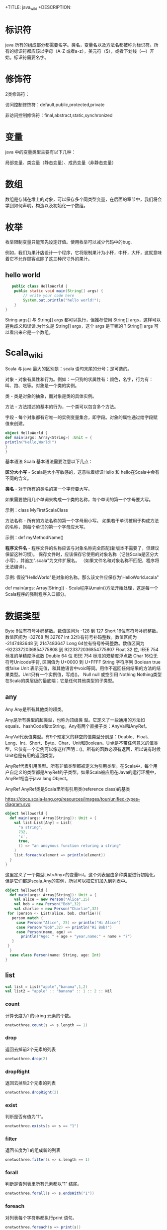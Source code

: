 # -*- org-confirm-babel-evaluate: nil; -*-
#+PROPERTY: header-args :eval never-export
+TITLE: java_wiki
+DESCRIPTION:
#+KEYWORDS:
#+STARTUP:  content

* 标识符
java 所有的组成部分都需要名字。类名，变量名以及方法名都被称为标识符。所有的标识符都应该以字母（A-Z 或者a-z），美元符（$），或者下划线（—）开始。标识符需要名字。

* 修饰符

2类修饰符：

访问控制修饰符：default,public,protected,private

非访问控制修饰符：final,abstract,static,synchronized

* 变量
java 中的变量类型主要有以下几种：

局部变量、类变量（静态变量）、成员变量（非静态变量）

* 数组

数组是存储在堆上的对象，可以保存多个同类型变量，在后面的章节中，我们将会学到如何声明，构造以及初始化一个数组。

* 枚举

枚举限制变量只能预先设定好值。使用枚举可以减少代码中的bug.

例如，我们为果汁店设计一个程序，它将限制果汁为小杯，中杯，大杯，这就意味着它不允许顾客点除了这三种尺寸外的果汁。










** hello world

   #+begin_src java
   public class HelloWorld {
    public static void main(String[] args) {
        // write your code here
        System.out.println("hello world!");
    }
}
   #+end_src
String args[] 与 String[] args 都可以执行，但推荐使用 String[] args，这样可以避免歧义和误读.为什么是 String[] args，这个 args 是干嘛的？String[] args 可以看出来它是一个数组。

* Scala_wiki
Scala 与 java 最大的区别是：scala 语句末尾的分号；是可选的。

对象 - 对象有属性和行为。例如：一只狗的状属性有：颜色，名字，行为有：叫、跑、吃等。对象是一个类的实例。

类 - 类是对象的抽象，而对象是类的具体实例。

方法 - 方法描述的基本的行为，一个类可以包含多个方法。

字段 - 每个对象都有它唯一的实例变量集合，即字段。对象的属性通过给字段赋值来创建。

#+begin_src scala
object HelloWorld {
def main(args: Array<String>) :Unit = {
println("Hello,World!")
}
}
#+end_src

基本语法
Scala 基本语法需要注意以下几点：

*区分大小写* -  Scala是大小写敏感的，这意味着标识Hello 和 hello在Scala中会有不同的含义。

*类名* - 对于所有的类名的第一个字母要大写。

如果需要使用几个单词来构成一个类的名称，每个单词的第一个字母要大写。

示例：class MyFirstScalaClass

方法名称 - 所有的方法名称的第一个字母用小写。
如果若干单词被用于构成方法的名称，则每个单词的第一个字母应大写。

示例：def myMethodName()

*程序文件名* - 程序文件的名称应该与对象名称完全匹配(新版本不需要了，但建议保留这种习惯)。
保存文件时，应该保存它使用的对象名称（记住Scala是区分大小写），并追加".scala"为文件扩展名。 （如果文件名和对象名称不匹配，程序将无法编译）。

示例: 假设"HelloWorld"是对象的名称。那么该文件应保存为'HelloWorld.scala"

def main(args: Array[String]) - Scala程序从main()方法开始处理，这是每一个Scala程序的强制程序入口部分。

* 数据类型

Byte	8位有符号补码整数。数值区间为 -128 到 127
Short	16位有符号补码整数。数值区间为 -32768 到 32767
Int	32位有符号补码整数。数值区间为 -2147483648 到 2147483647
Long	64位有符号补码整数。数值区间为 -9223372036854775808 到 9223372036854775807
Float	32 位, IEEE 754 标准的单精度浮点数
Double	64 位 IEEE 754 标准的双精度浮点数
Char	16位无符号Unicode字符, 区间值为 U+0000 到 U+FFFF
String	字符序列
Boolean	true或false
Unit	表示无值，和其他语言中void等同。用作不返回任何结果的方法的结果类型。Unit只有一个实例值，写成()。
Null	null 或空引用
Nothing	Nothing类型在Scala的类层级的最底端；它是任何其他类型的子类型。

** any
Any	Any是所有其他类的超类。

Any是所有类型的超类型，也称为顶级类 型。它定义了一些通用的方法如equals、hashCode和toString。Any有两个直接子类：AnyVal和AnyRef。

AnyVal代表值类型。有9个预定义的非空的值类型分别是：Double、Float、Long、Int、Short、Byte、Char、Unit和Boolean。Unit是不带任何意义的值类型，它仅有一个实例可以像这样声明：()。所有的函数必须有返回，所以说有时候Unit也是有用的返回类型。

AnyRef代表引用类型。所有非值类型都被定义为引用类型。在Scala中，每个用户自定义的类型都是AnyRef的子类型。如果Scala被应用在Java的运行环境中，AnyRef相当于java.lang.Object。

AnyRef	AnyRef类是Scala里所有引用类(reference class)的基类

https://docs.scala-lang.org/resources/images/tour/unified-types-diagram.svg

#+begin_src scala
object helloworld {
  def main(args: Array[String]): Unit = {
    val list:List[Any] = List(
      "a string",
      732,
      'c',
      true,
      () => "an anoymous function returing a string"
    )
    list.foreach(element => println(element))
  }
}
#+end_src

这里定义了一个类型List<Any>的变量list。这个列表里由多种类型进行初始化，但是它们都是scala.Any的实例，所以可以把它们加入到列表中。

#+begin_src scala
object helloworld {
  def main(args: Array[String]): Unit = {
    val alice = new Person("Alice",25)
    val bob = new Person("Bob",32)
    val charlie = new Person("Charlie",32)
 for (person <- List(alice, bob, charlie)){
   person match {
     case Person("Alice", 25) => println("Hi Alice")
     case Person("Bob",32) => println("Hi Bob!")
     case Person(name, age) =>
       println("Age: " + age + "year,name:" + name + "?")
   }
 }
  }
  case class Person(name: String, age: Int)
}
#+end_src


** list
#+begin_src scala
val list = List("apple","banana",1,2)
val list2 = "apple" :: "banana" :: 1 :: 2 :: Nil
#+end_src

*** count
计算长度为1 的string 元素的个数。

#+begin_src scala
onetwothree.count(s => s.length == 1)
#+end_src

*** drop
返回去掉前2个元素的列表
#+begin_src scala
onetwothree.drop(2)
#+end_src

*** dropRight
返回去掉后2个元素的列表
#+begin_src scala
onetwothree.dropRight(2)
#+end_src

*** exist
判断是否有值为“1”。
#+begin_src scala
onetwothree.exists(s => s == "1")
#+end_src

*** filter
返回长度为1 的组成新的列表
#+begin_src scala
onetwothree.filter(s => s.length == 1)
#+end_src

*** forall
判断是否列表里所有元素都以“1” 结尾。
#+begin_src scala
onetwothree.forall(s => s.endsWith("1"))
#+end_src

*** foreach
对列表每个字符串都执行print 语句。
#+begin_src scala
onetwothree.foreach(s => print(s))
#+end_src

*** head
返回列表第一个元素
#+begin_src scala
onetwothree.head
#+end_src

*** init
返回列表除最后一个元素外的其他元素列表
#+begin_src scala
onetwothree.init
#+end_src

*** isEmpty
判断列表是否为空
#+begin_src scala
onetwothree.isEmpty
#+end_src

*** last
返回列表列表最后一个元素
#+begin_src scala
onetwothree.last
#+end_src

*** length
返回列表的元素数量
#+begin_src scala
onetwothree.length
#+end_src

*** map
每个string 元素都加一个“y”

#+begin_src scala
onetwothree.map(s=>s+"y")
#+end_src

*** mkString
列表元素组成的字符串。
#+begin_src scala
onetwothree.mkString(", ")
#+end_src

*** toString
其他数据格式转变成 string.

#+begin_src scala
def getSquareString(input: Double): String = {
  val square = input * input
  square.toString
}
println(getSquareString(2.5)) // 6.25
#+end_src

*** remove

#+begin_src scala

#+end_src

*** reverse

#+begin_src scala
onetwothree.reverse
#+end_src

*** sort

*** tail
返回列表中除第一个元素之外的列表。

#+begin_src scala
onetwothree.tail
#+end_src

** tuple

#+begin_src scala
val pair = (99, "asd")
pair._1
pair._2

var jetset = Set("boe", "add")
jetset += "lear"

#+end_src

*** contains

#+begin_src scala
var jetset = Set("boe", "add")
jetset += "lear"
jetset.contains("add")
#+end_src

和python 类似，set 也是不可更改的对象，如果需要更改，那么需要加入引用

#+begin_src scala
import scala.collection.mutable.Set
val movieSet = Set("Hitch","Poltergeist")
movieSet += "Shrek"
#+end_src

** 代码块
blocks

Scala可以通过将表达式用{ }括起来，从而组合表达式。我们称其为代码块。注意，代码块中 最后一个表达式的结果 才是整个块的结果：

#+begin_src scala
println({
  val x = 1 + 1
  x + 1
}) // 3
#+end_src

* val,var
使用var 可以重新定义保存变量，而val 不可以。
scala 可以自动根据变量的值来自动推断变量的类型。

* lazy
惰性赋值。这样做的好处就是节约内存。

#+begin_src scala
lazy val/var 变量名 = 表达式
#+end_src

* match
match 对应 Java 里的 switch，但是写在选择器表达式之后。即： 选择器 match {备选项}。
match 表达式通过以代码编写的先后次序尝试每个模式来完成计算，只要发现有一个匹配的case，剩下的case不会继续匹配。

#+begin_src scala
object helloworld {
  def main(args: Array[String]): Unit = {
   println(matchTest(3))
  }
  def matchTest(x: Int):String = x match {
    case 1 => "one"
    case 2 => "two"
    case _ => "many"
  }
}
#+end_src

* 转义符

转义字符	Unicode	描述
\b	\u0008	退格(BS) ，将当前位置移到前一列
\t	\u0009	水平制表(HT) （跳到下一个TAB位置）
\n	\u000a	换行(LF) ，将当前位置移到下一行开头
\f	\u000c	换页(FF)，将当前位置移到下页开头
\r	\u000d	回车(CR) ，将当前位置移到本行开头
\"	\u0022	代表一个双引号(")字符
\'	\u0027	代表一个单引号（'）字符
\\	\u005c	代表一个反斜线字符 '\'

* 访问修饰符
Scala 访问修饰符基本和Java的一样，分别有：private，protected，public。

如果没有指定访问修饰符，默认情况下，Scala 对象的访问级别都是 public。

Scala 中的 private 限定符，比 Java 更严格，在嵌套类情况下，外层类甚至不能访问被嵌套类的私有成员。

* 运算符
#+begin_src scala
object HelloWorld {
  def main(args: Array[String]) {
    var a = 10;
    var b = 20;
    var c = 25;
    var d = 25;
    println("a + b = " + (a + b) );
    println("a - b = " + (a - b) );
    println("a * b = " + (a * b) );
    println("b / a = " + (b / a) );
    println("b % a = " + (b % a) );
    println("c % a = " + (c % a) );

  }
}
#+end_src

* 字符串
** 插值表达式
可以有效避免大量字符串的拼接。

#+begin_src scala
val/var 变量名 = s"${变量／表达式}字符串"
#+end_src

特点就是在定义字符串之前添加s,在字符串中，可以使用${} 来引用变量或者编写表达式.

#+begin_src scala
val name = "lu"
val age = 30
val sex = "male"
val info = s"name = ${name}, age = ${age}, sex = ${sex}"
#val info: String = name = lu, age = 30, sex = male
#+end_src

用三个引号去定义一个字符串。
#+begin_src scala
val sql = """
select * from table
"""
#+end_src

* 关系运算符

#+begin_src scala
object HelloWorld {
  def main(args: Array[String]) {
    val a = true
    val b = false

    println("a && b = " + (a && b))
    println("a || b = " + (a || b))
    println("!(a && b) = " + !(a && b))

  }
}
#+end_src

* if

#+begin_src scala
object HelloWorld {
  def main(args: Array[String]) {
    val x = 10
    if (x < 20) println("x < 20")
  }
}
#+end_src

#+begin_src scala
object HelloWorld {
  def main(args: Array[String]) {
    val x = 30

    if (x < 20) {
      println("x 小于 20")
    }else{
      println("x 大于 20")
    }
  }
}
#+end_src

#+begin_src scala
object helloworld {
  def main(args: Array[String]): Unit = {
    var x = 30;
    if (x == 10) {
      println("X 的值为10");
    } else if (x == 20) {
      println("X 的值为20");
    } else if (x == 30) {
      println("X 的值为30");
    } else {
      println("无法判断 X 的值");
    }
  }
}
#+end_src

* for

#+begin_src scala
for (i <- 1 to 4)
   println("iteration" + i)
#+end_src

如果不想包括被枚举的range 的上边界，还可以用until 替代 to.
#+begin_src scala
for (i <- 1 until 4)
    println("iteration" + i)
#+end_src

** filter
for 中可以添加过滤器（filter），即if 子句。

#+begin_src scala
def main(args: Array[String]): Unit = {
  for (i <- 1 to 4 if i % 2 == 0)
    println("iteration" + i)
}
#+end_src

过滤器还可以超过一个，if 语句必须用分号分隔。

#+begin_src scala
for(
file <- filesHere
if file.isFile;
if file.getName.endsWith(".scala")
) println(file)
#+end_src

** 多层嵌套

可以加入多个<- 子句，可以得到嵌套的“循环”。

#+begin_src scala
for(
file <- filesHere
if file.isFile;
line <- fileLines(file)
if file.getName.endsWith(".scala")
) println(file)
#+end_src

* 方法
方法的表现和行为和函数非常类似，但是它们之间有一些关键的差别。

方法定义由一个 def 关键字开始，紧接着是可选的参数列表，一个冒号 : 和方法的返回类型，一个等于号 = ，最后是方法的主体。

#+begin_src scala
def functionName ([参数列表]) : [return type] = {
   function body
   return [expr]
}

def add(a:Int, b:Int) : Int = a+b
println(add(1,2))
#+end_src

方法可以接受多个参数列表。

#+begin_src scala
def addThenMultiply(x:Int, y:Int)(multiplier:Int):Int = (x+y) *multiplier
println(addThenMultiply(1,2)(3))
#+end_src

上面的代码也可以这么写

#+begin_src scala
def addThenMultiply(x:Int, y:Int,multiplier:Int):Int = (x+y) *multiplier
println(addThenMultiply(1,2,3))
#+end_src

或者没有参数列表。

#+begin_src scala
def name:String = System.getProperty("user.name")
println("Hello," + name+"!");
#+end_src

scala 有方法与函数，二者在语义上的区别很小。Scala 方法是类的一部分，而函数是一个对象可以赋值给一个变量。换句话来说在类中定义的函数既是方法。

scala 中使用val 语句可以定义函数，def 语句定义方法。方法也可以有多行的表达式。
#+begin_src sql
object helloworld{
def main(args: Array[String]): Unit = {
println("Returned Value:" + addInt(5,7));
}
def addInt(a:Int, b:Int) : Int = {
var sum:Int = 0
sum = a+b
return sum
}
}
#+end_src

函数可作为一个参数传入到方法中，而方法不行。

- 定义一个方法
#+begin_src SQL
def m2(f:(Int, Int) => Int) = f(2, 6)
#+end_src

- 定义一个函数

#+begin_src sql
val f2 = (x:Int, y:Int) => x - y
#+end_src

- 将函数作为参数传入到方法中

#+begin_src sql
m2(f2)
#+end_src

#+begin_src sql
//定义一个方法
def m1(f:(Int, Int) => Int) : Int = {
f(2,6)
}
//定义一个函数f1,参数是两个Int类型，返回值是一个Int类型
val f1 = (x:Int,y:Int) => x + y
//再定义一个函数f2
val f2 = (m:Int, n:Int) => m * n

//main方法
def main(args: Array[String]): Unit = {
//调用m1方法，并传入f1函数
val r1 = m1(f1)

println(r1);

//调用m1方法，并传入f2函数
var r2 = m1(f2)
println(r2)
}
#+end_src

在scala 中无法直接操作方法，如果要操作方法，必须先将其转换成函数。有两种方法可以将方法转换成函数。

#+begin_src scala
val f1 = m _
#+end_src

一个方法可以采用多个参数列表：

#+begin_src scala
def addThenMultiply(x: Int, y: Int)(multiplier: Int): Int = (x + y) * multiplier
println(addThenMultiply(1, 2)(3)) // 9
// 这个方法实现了两个参数相加后，再与第三个参数相乘。
#+end_src


** 匿名函数
可以用Scala定义匿名函数（没有名称的函数），比如下面这个例子的函数将返回一个给定的整数+1后的结果。
#+begin_src scala
val addone = (x: Int) => x + 1
println(addone(1))
#+end_src

一个函数可以有多个参数，也可以没有参数
#+begin_src scala
val addone = (x:Int,y:Int) => x + y
println(addone(1,2))
#+end_src

#+begin_src scala
val addone = () => 42
println(addone())
#+end_src

** 捕获异常
捕获异常的语法，选择catch 子句这种语法的原因是为了与scala 很重要的部分模式匹配保持一致。

* 变量定义
scala 有2种变量，val 和 var,val 类似于java 里的final 变量，一旦初始化了，val 就不能再被赋值。相反，var 如同java 里面的非final 变量，可以在它的生命周期被多次赋值。

* 函数定义
函数是带有参数的表达式。可以定义一个匿名函数，返回一个给定整数加一的结果。

#+begin_src scala
(x:Int)=>x+1
#+end_src

=> 的左边是参数列表，右边是一个包含参数的表达式。你也可以给函数命名。

#+begin_src scala
val addone = (x:Int)=> x+1
println(addone(1))
#+end_src

函数可带有多个参数

#+begin_src scala
val add = (x:Int,y:Int) => x+y
println(add(1,2))
#+end_src

或者不带参数

#+begin_src scala
val gettheanswer = () => 43
println(gettheanswer())
#+end_src

#+begin_src scala
def max2(x:Int, y:Int) = if (x>y) x else y
    println(max2(3,5))

def greet() = println("Hello, world!")
    Println(greet)
#+end_src

* Array
使用类型参数化实例可以通过把一个或更多类型指定到基础类型后的括号里来实现。下面例子中，greetStrings 的类型是 Array[String] (字符串数组)，并且由于创建数组的值参数为3，因此其初始长度为3.

#+begin_src scala
object helloworld {
  def main(args: Array[String]): Unit = {
val greetingStrings = new Array[String](3)

greetingStrings(0) = "Hello"
greetingStrings(1) = ","
greetingStrings(2) = "world!\n"

for (i <- 0 to 2)
  print(greetingStrings(i))
  }
}
#+end_src

在上面 for 表达式的第一行代码说明了scala 的另一个基本规则：方法若只有一个参数，调用的时候就可以省略点及括号。本例中的to 实际上是仅带一个 Int 参数的方法。代码0 to 2 被转换成方法调用 （0）.to(2).

用括号传递给变量一个或多个值参数时，scala 会把它转换成对apply 方法的调用。于是 greetingStrings(i) 转换成 greetingStrings.apply(i).

#+begin_src scala
val rec = Array("ba:bas(1)", "ba2:bsd")
#+end_src

* 创建列表（List）

列表类中定义了 ：：： 方法实现叠加功能。
#+begin_src scala
 val oneTwo = List(1, 2)
 val threeFour = List(3, 4)
 val oneTwoThreeFour = oneTwo ::: threeFour
 println("" + oneTwo + " and " + threeFour + " were not mutated.")
 println("Thus, " + oneTwoThreeFour + " is a new List.")
#+end_src

列表类最常用的操作符或许是“：：”，发音为“cons”，它可以把新元素组合到现有列表的最前端，然后返回作为执行结果的新列表。

#+begin_src scala
val twoThree = List(2,3)
val oneTwoThree = 1 :: twoThree
println(oneTwoThree)
#+end_src

值得注意的是，scala 的list 类中，没有提供append 操作，而是使用 ：： 做前缀。

#+begin_src scala
    val list1 = "will" :: List("fill")
    println(list1)
#+end_src

不知道为啥下面程序会报错！

#+begin_src scala
val list1 = "will" :: "fill"
println(list1)
#+end_src

** exist

判断字符是否存在“fill” 字符。

#+begin_src scala
val list1 = "will" :: List("fill")
val a = list1.exists(s => s == "fill")
println(a)
#+end_src

* tuple
在scala 里，和列表一样，元组也是不可变的，在python 里，array 是可变的。与列表不同，元组可以包含不同类型的元素。例如，列表只能写成 List[Int] 或 List[String], 但元组可以同时拥有 Int 和 String.

#+begin_src scala
val pair = (99, "Luftballons")
println(pair._1) #返回第一个元素
println(pair._2) #返回第二个元素

val ingredient = ("sugar", 25):Tuple2[String, Int]
println(ingredient._1)
println(ingredient._2)
#+end_src

scala 元组也支持解构。

#+begin_src scala
val ingredient = ("sugar", 25):Tuple2[String, Int]
println(ingredient._1)
println(ingredient._2)
val (name, quantity) = ingredient
println(name)
println(quantity)
#+end_src

元组结构也可用于模式匹配。

#+begin_src scala
val planetDistanceFromSun = List(("Mercury", 57.9), ("Venus", 108.2), ("Earth", 149.6 ), ("Mars", 227.9), ("Jupiter", 778.3))

    planetDistanceFromSun.foreach{ tuple => {

      tuple match {

        case ("Mercury", distance) => println(s"Mercury is $distance millions km far from Sun")

        case p if(p._1 == "Venus") => println(s"Venus is ${p._2} millions km far from Sun")

        case p if(p._1 == "Earth") => println(s"Blue planet is ${p._2} millions km far from Sun")

        case _ => println("Too far....")
      }
    }
    }
#+end_src

或者，在‘for’ 表达式中

#+begin_src scala
 val numpairs = List((2,5),(3,-7),(20,56))
    for ((a,b) <- numpairs){
     println(a*b)
    }


import scala.util.matching.Regex
import scala.collection.mutable.Map
object helloworld {
  def main(args: Array[String]): Unit = {
    val treasureMap = Map(
      1 -> "I",2 -> "II"
    )
    println(treasureMap(1))
  }
}
#+end_src

* set

#+begin_src scala
val fruits = Set("orange","peach","apple","banana")
#+end_src


#+begin_src scala
 var jetSet = Set("Boeing", "Airbus")
    jetSet += "Lear"
    println(jetSet)
    println(jetSet.contains("Cessna")) #False
#+end_src

这里的map 很像是case_when.

#+begin_src scala
  val romanNumeral = Map(
      1 -> "I", 2 -> "II"
    )
    println(romanNumeral(1))
#+end_src

* Map

map 作为高阶函数是指使用其他函数作为参数，或者返回一个函数作为结果的函数。在scala 中函数是一等公民，所以允许定义高阶函数。我们约定，使用函数值作为参数，或者返回值为函数值的“函数” 和 "方法",均称为“高阶函数”。

这个其实和python 中的map 函数是一致的。

#+begin_src scala
val salaries = Seq(2000,700,4900)
val doublesalary = (x:Int) => x*2
val newsalary = salaries.map(doublesalary)
println(newsalary)
#+end_src

上面的code 等价于

#+begin_src scala
val salaries = Seq(2000,700,4900)
val doublesalary = (x:Int) => x*2
val newsalary = salaries.map(x => x * 2)
println(newsalary)
#+end_src
既然Scala编译器已经知道了参数的类型（一个单独的Int），你可以只给出函数的右半部分，不过需要使用_代替参数名（在上一个例子中是x）

所以，更一般的写法是

#+begin_src scala
val salaries = Seq(2000,700,4900)
val doublesalary = (x:Int) => x*2
val newsalary = salaries.map(_ * 2)
println(newsalary)
#+end_src

#+begin_src scala
val treasureMap = Map[Int, String]()
treasureMap += (1 -> "Go to island")
println(treasureMap(1))
#+end_src

代码中首先引用了可变的Map, 然后定义了treasuremap, 并初始化为以整数为键和以字符串为值的可变Map, 因为没有向工厂方法传递任何值，所以Map 为空，之后用->和+= 向Map 里添加键值对。

还有一种方式就是

#+begin_src scala
val romanNumeral = Map(
    1 -> "I", 2 -> "II"
  )
println(romanNumeral(1))
#+end_src

* 嵌套方法
在Scala中可以嵌套定义方法。例如以下对象提供了一个factorial方法来计算给定数值的阶乘：

#+begin_src scala
  def main(args: Array[String]): Unit = {
def factorial(x:Int):Int = {
  def fact(x:Int, accumulator:Int):Int = {
    if(x<=1) accumulator
    else fact(x-1,x*accumulator)
  }
  fact(x,1)
}
    println("factorial of 2:" + factorial(2))
    println("factorial of 3:" + factorial(3))
  }
#+end_src





* new
scala 里使用new 实例化对象，在实例化过程中，可以用值和类型使对象参数化。

#+begin_src scala
val big = new java.math.BigInteger("12345")
#+end_src

#+begin_src scala
  val greetStrings = new Array[String](3)
  greetStrings(0) = "hello"
  greetStrings(1) = ","
  greetStrings(2) = "world!\n"
  for (i <- 0 to 2)
    print(greetStrings(i))
}
#+end_src

* :::

列表类定义了“：：：” 方法实现叠加功能。

#+begin_src scala
object helloworld{
  def main(args: Array[String]): Unit = {
    val onetwo = List(1,2)
    val threefour = List(3,4)
    val ottf = onetwo:::threefour
    println(ottf)
  }
}
#+end_src

因为 Nil 是空列表的简写，所以可以使用cons 操作符把所有元素都串起来，并以nil 作结尾来定义新列表。

#+begin_src scala
val onetwothree = 1::2::3::Nil
#+end_src

* 分号
scala 程序里，语句末尾的分号通常是可选的。如果一行包含多条语句时，分号则是必须的。

#+begin_src scala
val s = "hello"; println(s)
#+end_src

* 常用的函数
** show
数据概要展示，相当于head。
#+begin_src scala
val textFile = spark.read.textFile("README.md")
textFile.show()
#+end_src

** filter

#+begin_src scala
val x = List.range(1,10)
val evens = x.filter(_ % 2 == 0)

val list2 = "apple" :: "banana" :: 1 :: 2 :: Nil
val strings = list2.filter{
      case s:String => true
      case _ => false
}
#+end_src

#+begin_src scala
val list = List(4,2,6,8,1,2)
val list2 = "apple" :: "banana" :: 1 :: 2 :: Nil
val list_filter = list.filter(x => x % 2 == 0)
#+end_src

可以多次filter.

#+begin_src scala
val list_str=List("Nice","To","Meet","You")
val x=list_str.filter(x => x.startsWith("N"))//List(Nice)
var y=list_str.filter(x => x.contains("o"))//List(To, You)
var z=list_str.filter(x => x.length()>3)//List(Nice, Meet)
var z=list_str.filter(x => x.length()>3).filter(x=> x.contains("N")) //List(Nice)filter可以用于多次过滤
#+end_src

** filterNot

#+begin_src scala
val x = List.range(1,10)
val evens = x.filterNot(_ % 2 == 0)
#+end_src

** takeWhile

#+begin_src scala
val s1 = List(1,2,3,4,10,20,30,40,5,6,7,8,50,60,70,80)
val r1 = s1.takeWhile( _ < 10)
#+end_src

fiter取所有的满足条件的元素； takeWhile取出从第一个开始满足条件的元素，直到遇到不满足条件的元素。

** Map

#+begin_src scala

#+end_src

** count

#+begin_src scala
val textFile = spark.read.textFile("README.md")
textFile.count()
textFile.first()
#+end_src
** seq

#+begin_src scala
val df = Seq((2, 3), (3, 4), (4, 5), (5, 6), (3, 7), (1, 7)).toDF("col1","col2")
df.show()
#+end_src
** toDF

#+begin_src scala
val df = Seq((2, 3), (3, 4), (4, 5), (5, 6), (3, 7), (1, 7)).toDF("col1","col2")
df.show()
#+end_src
** range

#+begin_src scala
val x = List.range(1,10)
#+end_src
** startsWith

#+begin_src scala
val fruits = Set("orange","peach","apple","banana")
val x = fruits.filter(_.startsWith("a"))
#+end_src
** length

#+begin_src scala
val fruits = Set("orange","peach","apple","banana")
val x = fruits.filter(_.length>5)
#+end_src

* 类
类是对象的蓝图，一旦定义了类，就可以用关键字 new 根据类的蓝图创建对象，比方说，有如下的类定义：

#+begin_src scala
class ChecksumAccumulator{
  //此处为类定义
}
#+end_src

例子：
#+begin_src scala
class Greeter(prefix:String, suffix:String){
      def greet(name:String):Unit =
        println(prefix + name + suffix)
    }
val greeter = new Greeter("Hello","!")
greeter.greet("Scala developer")
#+end_src
greet方法的返回类型是Unit，表明没有什么有意义的需要返回。它有点像Java和C语言中的void。（不同点在于每个Scala表达式都必须有值，事实上有个Unit类型的单例值，写作()，它不携带任何信息）

你可以使用 new 关键字创建一个类的实例。

#+begin_src scala
val greeter = new Greeter("Hello","!")
greeter.greet("Scala developer")
#+end_src

接下来就能创建ChecksumAccumulator 对象：

new ChecksumAccumulator

类定义里，可以放置字段和方法，这些被笼统地称为 *成员* 。

#+begin_src scala
class ChecksumAccumulator{
  val sum = 0
}
val acc = new ChecksumAccumulator
val csa = new ChecksumAccumulator
println(acc.sum)
#+end_src

Scala 程序里，语句末尾的分号通常是可选的。愿意可以加，若一行里仅有一个语句也可以不加。不过，如果一行包含多条语句时，分号则是必须的。

** private
尽管acc 是val, 但是仍可以修改acc 指向的对象，val 类型对象对acc 的限制仅在于不可以把它们再次赋值为其他对象。

保持对象健壮性的重要方法之一就是保证对象的状态，第一步就是通过把字段变为私有的（private）以阻止外界直接对它的访问。

#+begin_src scala
object helloworld{
  def main(args: Array[String]): Unit = {
    class checksumaccumulator{
    private var sum = 0
    }
    val acc = new checksumaccumulator
    acc.sum = 5 //编译不过，因为sum 是私有的
    println(acc.sum)
  }
}
#+end_src

** case 类
Scala具有一种特殊的类，称为“case类”。默认情况下，case类的实例是不可变的，并且它们通过值进行比较（不同于类，其实例通过引用进行比较）。

#+begin_src scala
case class Point(x: Int, y: Int)
val point = Point(1, 2)
val anotherPoint = Point(1, 2)
val yetAnotherPoint = Point(2, 2)
#+end_src

注意到可以不用new 关键字来实例化样例类,并且它们的值可以进行比较。
#+begin_src scala
object helloworld {
  def main(args: Array[String]): Unit = {
    case class Point(x: Int, y: Int)
    val point = Point(1, 2)
    val anotherPoint = Point(1, 2)
    val yetAnotherPoint = Point(2, 2)
    if (point == anotherPoint) {
      println(point + " and " + anotherPoint + " are the same.")
    } else {
      println(point + " and " + anotherPoint + " are different.")
    } // Point(1,2) and Point(1,2) are the same.

    if (point == yetAnotherPoint) {
      println(point + " and " + yetAnotherPoint + " are the same.")
    } else {
      println(point + " and " + yetAnotherPoint + " are different.")
    } // Point(1,2) and Point(2,2) are different.
  }
}
#+end_src

** traits
scala trait(特征) 相当于 java 的接口，实际上它比接口还功能强大。

与接口不同的是，它还可以定义属性和方法的实现。

一般情况下scala 的类只能继承单一父类，但是如果是 trait 的话就可以继承多个，从结果来看就是实现了多重继承。

特性是包含某些字段和方法的抽象数据类型。在scala 继承中，一个类只能扩展另一个类，但是可以扩展多个特征。可以使用trait 定义特征：

#+begin_src scala
trait Greeter {
  def greet(name: String): Unit
}
#+end_src

** 闭包
闭包是一个函数，返回值依赖于声明在函数外部的一个或多个变量。
闭包通常来讲可以简单的认为是可以访问一个函数里面局部变量的另外一个函数。

#+begin_src scala
object helloworld {
  def main(args: Array[String]): Unit = {
//    val pattern = new Regex("(S|s)cala")
//    val str = "Scala is Scalable and cool"
//   println((pattern findFirstIn str).mkString(","))
  println("muliplier(2) value = " + multiplier(2));
  }
//  def addInt(a:Int,b:Int):Int={
//    var sum = 0
//    sum = a + b
//    return sum
//  }
  val factor = 3
  val multiplier = (i:Int) => i * factor
}
#+end_src

** 主方法
主方法是一个程序的入口点。JVM要求一个名为main的主方法，接受一个字符串数组的参数。
通过使用对象，你可以如下所示来定义一个主方法。

#+begin_src scala
object Main {
  def main(args: Array[String]): Unit =
    println("Hello, Scala developer!")
}
#+end_src

* 对象
对象是他们自己定义的单实例，可以把它看作它自己的类的单例。

可以使用object 关键字定义对象。

#+begin_src scala
object IdFactory {
  private var counter = 0
  def create(): Int = {
    counter += 1
    counter
  }
}
#+end_src

* singleton 对象
scala 比 java 更为面向对象的特点之一是scala 不能定义静态成员，而是代之以定义单例对象（singleton object）。除了用object 关键字替换了 class 关键字以外，单例对象的定义看上去与类定义一致。

* Scala 程序
想要编写能够独立运行的scala 程序，就必须创建有main 方法（仅带一个参数 Array[String], 且结果类型为Unit）的单例对象。任何拥有合适签名的 main 方法的单例对象都可以用来作为程序的入口点。

* spark
** 配置intelliJ idea
scala 的版本要适配spark 版本。

#+begin_src scala
val textFile = spark.read.textFile("README.md")
#+end_src
** read data

#+begin_src scala
val df = spark.read.json("resources/simple_zipcodes.json")
df.show()
#+end_src

#+begin_src scala
 val test = spark.sparkContext
      .textFile("resources/simple_zipcodes.txt")
      .map(_.split(":"))
      .toDF()
#+end_src

#+begin_src scala
val df = spark.read
       .option("header", "true")
       .option("delimiter", ",")
       .option("inferSchema", "false")
       .load("src\\main\\resources\\people.csv")
#+end_src

** show
展现数据。
#+begin_src scala
val df = spark.read.json("resources/simple_zipcodes.json")
df.show()
df.select("City").show()
#+end_src
** printSchema
展现数据类型。
#+begin_src scala
val df = spark.read.json("resources/simple_zipcodes.json")
df.show()
df.printSchema()
#+end_src

** select
选择数据列，这点和 R 一样。

#+begin_src scala
val df = spark.read.json("resources/simple_zipcodes.json")
df.select("City").show()
#+end_src

那么，如何选择多列？

#+begin_src scala
val df = spark.read.json("resources/simple_zipcodes.json")
df.select("City","Zipcode"+1).show()
#+end_src

还能实现mutate 功能！

** filter

#+begin_src scala

#+end_src

** groupby

#+begin_src scala
val df = spark.read.json("resources/simple_zipcodes.json")
df.groupBy("State").count().show()
#+end_src

** sql queries
The sql function on a SparkSession enables applications to run SQL queries programmatically and returns the result as a DataFrame.
#+begin_src scala
df.createOrReplaceTempView("table")
val sqlDF = spark.sql("select * from table where State = 'FL'")
#+end_src

** map
map 和python 一样！

#+begin_src scala
val primitiveDS = Seq(1, 2, 3).toDS()
primitiveDS.map(_ + 1).show()
#+end_src
